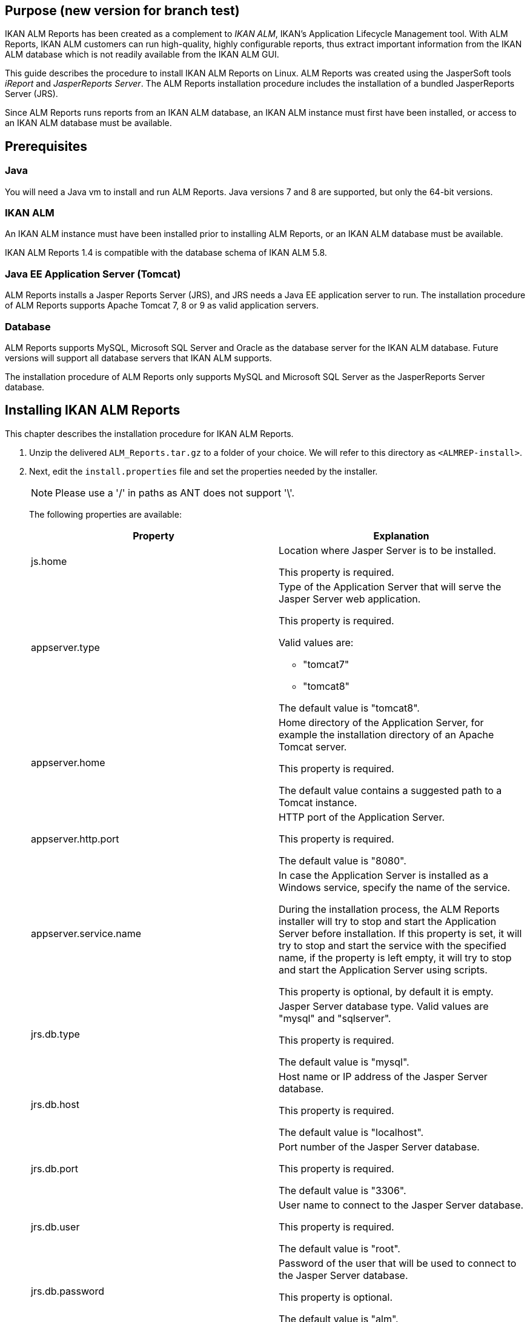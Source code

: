 
== Purpose (new version for branch test)

IKAN ALM Reports has been created as a complement to __IKAN
ALM__, IKAN's Application Lifecycle Management tool.
With ALM Reports, IKAN ALM customers can run high-quality, highly configurable reports, thus extract important information from the IKAN ALM database which is not readily available from the IKAN ALM GUI.

This guide describes the procedure to install IKAN ALM Reports on Linux.
ALM Reports was created using the JasperSoft tools _iReport_ and __JasperReports
Server__.
The ALM Reports installation procedure includes the installation of a bundled JasperReports Server (JRS).

Since ALM Reports runs reports from an IKAN ALM database, an IKAN ALM instance must first have been installed, or access to an IKAN ALM database must be available.

== Prerequisites

=== Java

You will need a Java vm to install and run ALM Reports.
Java versions 7 and 8 are supported, but only the 64-bit versions.

=== IKAN ALM

An IKAN ALM instance must have been installed prior to installing ALM Reports, or an IKAN ALM database must be available.

IKAN ALM Reports 1.4 is compatible with the database schema of IKAN ALM 5.8. 

=== Java EE Application Server (Tomcat)

ALM Reports installs a Jasper Reports Server (JRS), and JRS needs a Java EE application server to run.
The installation procedure of ALM Reports supports Apache Tomcat 7, 8 or 9 as valid application servers.

=== Database

ALM Reports supports MySQL, Microsoft SQL Server and Oracle as the database server for the IKAN ALM database.
Future versions will support all database servers that IKAN ALM supports.

The installation procedure of ALM Reports only supports MySQL and Microsoft SQL Server as the JasperReports Server database.
[[_installingkanalmreports]]
== Installing IKAN ALM Reports

This chapter describes the installation procedure for IKAN ALM Reports.


. Unzip the delivered `ALM_Reports.tar.gz` to a folder of your choice. We will refer to this directory as ``<ALMREP-install>``.
. Next, edit the `install.properties` file and set the properties needed by the installer.
+

[NOTE]
====
Please use a '/' in paths as ANT does not support '\'. 
====
+
The following properties are available:
+

[cols="1,1", frame="topbot", options="header"]
|===
| Property
| Explanation


|js.home
|Location where Jasper Server is to be installed.

This property is required.

|appserver.type
a|Type of the Application Server that will serve the Jasper Server web application.

This property is required.

Valid values are:

* "tomcat7"
* "tomcat8"


The default value is "tomcat8".

|appserver.home
|Home directory of the Application Server, for example the installation directory of an Apache Tomcat server.

This property is required.

The default value contains a suggested path to a Tomcat instance.

|appserver.http.port
|HTTP port of the Application Server.

This property is required.

The default value is "8080".

|appserver.service.name
|In case the Application Server is installed as a Windows service, specify the name of the service.

During the installation process, the ALM Reports installer will try to stop and start the Application Server before installation.
If this property is set, it will try to stop and start the service with the specified name, if the property is left empty, it will try to stop and start the Application Server using scripts.

This property is optional, by default it is empty.

|jrs.db.type
|Jasper Server database type.
Valid values are "mysql" and "sqlserver".

This property is required.

The default value is "mysql".

|jrs.db.host
|Host name or IP address of the Jasper Server database.

This property is required.

The default value is "localhost".

|jrs.db.port
|Port number of the Jasper Server database.

This property is required.

The default value is "3306".

|jrs.db.user
|

User name to connect to the Jasper Server database.

This property is required.

The default value is "root".

|jrs.db.password
|Password of the user that will be used to connect to the Jasper Server database.

This property is optional.

The default value is "alm".

|jrs.db.name
|Database name of the Jasper Server database.

This property is required.

The default value is "jasperserver".

|quartz.mail.sender.host
|Scheduled Reports mail notification setting.
Hostname of the mail server.

Default value is "mail.localhost.com".

|quartz.mail.sender.username
|Scheduled Reports mail notification setting.
User name to connect to the mail server.

Default value is "admin".

|quartz.mail.sender.password
|Scheduled Reports mail notification setting.
Password to connect to the mail server.

Default value is "password".

|quartz.mail.sender.from
|Scheduled Reports mail notification setting.
From address used in the mail notifications.Default value is "\admin@localhost.com".

|quartz.mail.sender.protocol
|Scheduled Reports mail notification setting.
Mail protocol used for the mail notifications.Default value is "smtp".

|quartz.mail.sender.port
|Scheduled Reports mail notification setting.
TCP port to connect to the mail server.Default value is "25".

|quartz.mail.smtp.auth
|Scheduled Reports mail notification setting.
Whether or not to use authentication to connect to the mail server.Default value is "false".

|alm.jaas.config.location
|Location of the `jaas.config` file used by IKAN ALM for its authentication.

ALM Reports uses the settings of IKAN ALM for authenticating users.
Therefore, it needs the location of IKAN ALM's jaas.config file.
Normally, this file is located in the folder ``<ALM_HOME>/system/security``.

This property is required.

The default value contains a suggested path to a jaas.config file.

|alm.server.rdbms.type
|IKAN ALM database type.

Valid values are MYSQL,MSSQL,ORACLE,DB2.

This property is required.

The default value is "MYSQL".

|alm.server.rdbms.server
|Host name or IP address of the IKAN ALM database.

This property is required.

The default value is "localhost".

|alm.server.rdbms.port
|Port number of the IKAN ALM database.

This property is required.

The default value is "3306".

|alm.server.rdbms.user
|User name to connect to the IKAN ALM database.

This property is required.

The default value is "root".

|alm.server.rdbms.pwd
|Password of the user that will be used to connect to the IKAN ALM database.

This property is optional.

The default value is "alm".

|alm.server.rdbms.dbname
|Database name of the IKAN ALM database.

This property is required.

The default value is "alm".

|alm.server.rdbms.dbschema
|Database schema name of the IKAN ALM database.
Only relevant if using IBM DB2.

This property is optional.

The default value is "alm".
|===

. The installation procedure doesn`'t create the JRS database (specified in jrs.db.name). You must manually create this database before running the installer.
. Next, open a terminal and run the `install.sh` file to start the ALM Reports installation.
+
Normally, it should detect your Java runtime.
If it doesn't, you need to edit the "`setenv.sh`" file and manually set the JAVA_HOME variable.
You can also set specific Java options, like for example:
+

[source]
----
   JAVA_HOME=/opt/java/jdk1.8.0   JAVA_OPTS=”-Xms128m -Xmx256m”
----
+

[NOTE]
====
The user that launches the installer should have sufficient privileges to stop and start the Application Server, and must be able to deploy a web application.
====
. The installer will execute the following operations:
* Install a customized Jasper Reports Server
* Start your Application Server
* Deploy the ALM Reports
* Stop your Application Server
. The installer logs its messages into the "`install.log`" file. When it has completely successfully, you should find these messages in the install.log file: 
+
image::fig4-1.png[,660,400] 
. Verify whether ALM Reports has been successfully installed.
+
Start the Application server, and browse to the Jasper Server web-application.
+
If you used the default settings, this means opening the URL "http://localhost:8080/jasperserver".
+
image::fig4-2.png[,593,845] 
+
. Log in with the user/password combination of a valid IKAN ALM user (the authentication of IKAN ALM and ALM Reports are linked, they use the same jaas.config file).
. Verify that a resource folder named "`IKANALM`" exists and has the following structure:
+
image::almrep_fig2.png[,224,241] 
. IKAN ALM Reports is now installed and ready to be used!


== Using IKAN ALM Reports

In this chapter, we will give a short description of each of the available reports.
Please note that by default all reports have to be run manually, no reports have been scheduled to run automatically.
To set this up, consult the JasperReports Server documentation.

=== Level Requests Overview

Reports the latest Level Requests performed by IKAN ALM.

The User can limit the result in various ways, for example by setting a Project name, one or more Level Request statuses, or the type of a Level.

=== Approvals Overview

Reports the latest Approvals issued by IKAN ALM.

The User can limit the result in various ways, for example by specifying the User that approved or rejected an approval, setting a Project name, or the approval status.

=== Machine Activity

Reports the latest Builds and Deploys that were executed on a specific Machine.

The User must select a Machine for this report to return any results.
The result can be limited in various ways, for example by setting the Project name, the Level type, or by specifying one or more Build or Deploy statuses.

=== Project Activity

Reports the overall status of a Project by reporting the latest successful Level Requests of a Project per Project Stream and per Package.

The User must select a Project for this report to return any results.
The result can be limited in various ways, for example by selecting specific Project Streams and/or Packages.

=== Issue Activity

Reports information of an Issue and the latest Level Requests performed by IKAN ALM that are related to the Issue.

The User must provide an Issue ID for this report to return any results.
The result can be limited in various ways, for example by setting the Project name, the Level type, or the Level name.

=== Package Overview

Reports information of a Package and the latest Level Request per Level, allowing a User to easily see which build of the Package is currently active on each Level.
Optionally reports all Level Requests related to the Package, and the files that are contained in the Package.

The User must select a Project name and a Package for this report to return any results.

=== Level Request Detail Overview

Reports detailed information about 1 specific Level Request performed by IKAN ALM.
The User must specify the OID of a Level Request for this report to return any results.

The User can optionally select which pieces of information he/she wishes to see in the report.

=== Global Admin Overview

Reports the configuration of the Global Administration of IKAN ALM.

The User can select which parts of the Global Administration configurations he/she wishes to see in the report.
For example, the User can select to report all defined Machines, Transporters, and VCRs.

=== Project Configuration

Reports the configuration of a specific IKAN ALM Project.

The User can select which parts of the Project configuration he/she wishes to see in the report.
For example, the User can select to report all defined Project Streams, Life Cycles, and Levels of a Project.
The User must select a Project for this report to return any results. 

=== Compare Package Activity on 2 Levels

Reports the latest Level Requests of selected Packages of a Project, clearly showing the differences between 2 selected Levels.

The User must select a Project and 2 Levels for this report to return any results.

=== Phases Overview

Reports information on the Phases defined in IKAN ALM.

The result can be limited in various ways, for example by selecting the Name, Version, or Author.

Optionally, it reports the Phase's Parameters.

=== Phase Parameters Overview

Reports all the Parameters that are defined for a specific IKAN ALM Phase, in which Levels and Environments the Parameters are used, and their values in each of those Environments.

The User must select a Phase name for this report to return any results.

=== File Revision Activity

Reports the Packages that contain the specified file in the specified path.
The User must specify a filename for this report to return any results.
The result can be limited in various ways, for example by selecting the Revision, Project name, or Package name.

Optionally also reports the Level Requests of the Packages.

== Uninstalling ALM Reports

The procedure to uninstall ALM Reports is similar to the installation procedure: you adapt the install.properties, and then run the uninstaller.

The uninstaller uses the same properties file as the installer, so if you kept the installation folder you can just launch `uninstall.sh` and ALM Reports will be uninstalled.
If you didn't keep the installation folder, you must again edit the install.properties and set the values according to your current installation of ALM Reports.
Please refer to <<_installingkanalmreports>> for a detailed explanation of all the available properties.

The uninstaller will execute the following operations:

* Stop the application server
* Delete the Jasper Server web-application
* Delete the Jasper Server installation folder


To start the uninstaller, open a terminal and run the `uninstall.sh` file.
Normally, it will detect your Java runtime.
If it doesn't, you need to edit the "`setenv.sh`" file and manually set the JAVA_HOME variable.

The uninstaller logs its messages into the "`uninstall.log`" file.
When it has completed successfully, you should find these messages in the uninstall.log file: 


image::fig6-1.png[,673,600] 


== Troubleshooting

=== Can't connect to the IKAN ALM database

Opening a report fails and an error similar to the one below is displayed:


image::almrep_fig3.png[,590,383] 


==== Solution

Check whether the IKANALM Data Source is configured correctly.

.. Browse to __root > IKANALM > Data Sources__.
.. Click on the __IKANALM MYSQL Data Source__, and click __Edit__.
+
image::almrep_fig4.png[,904,795] 
+
.. Verify the connection parameters.
.. Test the connection by clicking the _Test Connection_ button at the bottom of the page.
